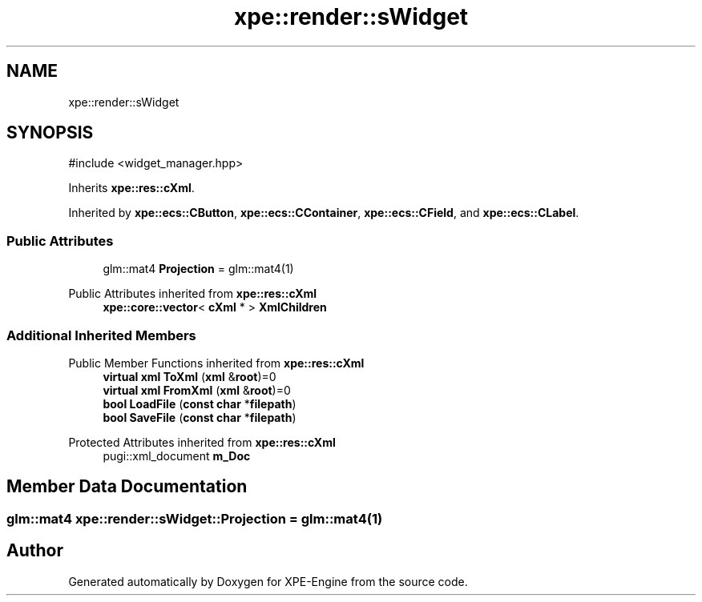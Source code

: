 .TH "xpe::render::sWidget" 3 "Version 0.1" "XPE-Engine" \" -*- nroff -*-
.ad l
.nh
.SH NAME
xpe::render::sWidget
.SH SYNOPSIS
.br
.PP
.PP
\fR#include <widget_manager\&.hpp>\fP
.PP
Inherits \fBxpe::res::cXml\fP\&.
.PP
Inherited by \fBxpe::ecs::CButton\fP, \fBxpe::ecs::CContainer\fP, \fBxpe::ecs::CField\fP, and \fBxpe::ecs::CLabel\fP\&.
.SS "Public Attributes"

.in +1c
.ti -1c
.RI "glm::mat4 \fBProjection\fP = glm::mat4(1)"
.br
.in -1c

Public Attributes inherited from \fBxpe::res::cXml\fP
.in +1c
.ti -1c
.RI "\fBxpe::core::vector\fP< \fBcXml\fP * > \fBXmlChildren\fP"
.br
.in -1c
.SS "Additional Inherited Members"


Public Member Functions inherited from \fBxpe::res::cXml\fP
.in +1c
.ti -1c
.RI "\fBvirtual\fP \fBxml\fP \fBToXml\fP (\fBxml\fP &\fBroot\fP)=0"
.br
.ti -1c
.RI "\fBvirtual\fP \fBxml\fP \fBFromXml\fP (\fBxml\fP &\fBroot\fP)=0"
.br
.ti -1c
.RI "\fBbool\fP \fBLoadFile\fP (\fBconst\fP \fBchar\fP *\fBfilepath\fP)"
.br
.ti -1c
.RI "\fBbool\fP \fBSaveFile\fP (\fBconst\fP \fBchar\fP *\fBfilepath\fP)"
.br
.in -1c

Protected Attributes inherited from \fBxpe::res::cXml\fP
.in +1c
.ti -1c
.RI "pugi::xml_document \fBm_Doc\fP"
.br
.in -1c
.SH "Member Data Documentation"
.PP 
.SS "glm::mat4 xpe::render::sWidget::Projection = glm::mat4(1)"


.SH "Author"
.PP 
Generated automatically by Doxygen for XPE-Engine from the source code\&.
